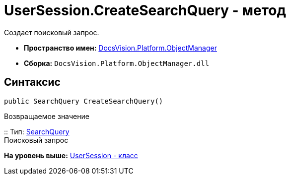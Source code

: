 = UserSession.CreateSearchQuery - метод

Создает поисковый запрос.

* [.keyword]*Пространство имен:* xref:api/DocsVision/Platform/ObjectManager/ObjectManager_NS.adoc[DocsVision.Platform.ObjectManager]
* [.keyword]*Сборка:* [.ph .filepath]`DocsVision.Platform.ObjectManager.dll`

== Синтаксис

[source,pre,codeblock,language-csharp]
----
public SearchQuery CreateSearchQuery()
----

Возвращаемое значение

::
  Тип: xref:SearchModel/SearchQuery_CL.adoc[SearchQuery]
  +
  Поисковый запрос

*На уровень выше:* xref:../../../../api/DocsVision/Platform/ObjectManager/UserSession_CL.adoc[UserSession - класс]
